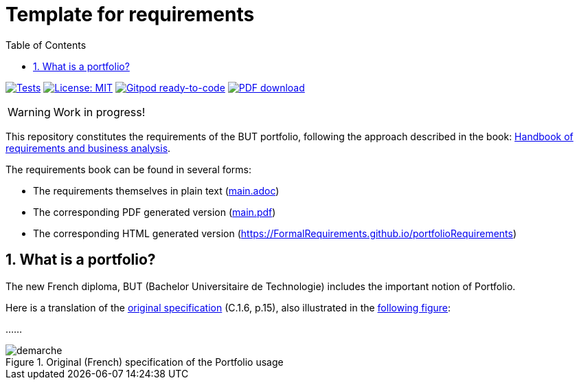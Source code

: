 = Template for requirements 
//------------------------- configuration
:icons: font
:toc:
:numbered:
:favicon: images/pegs.png

:github-repo: https://github.com/FormalRequirements/portfolioRequirements
:github-io: https://FormalRequirements.github.io/portfolioRequirements
:myfiles: {github-repo}/blob/master/resources

:hb-pdf: http://se.ethz.ch/~meyer/down/requirements_handbook/REQUIREMENTS.pdf
:hb-title: Handbook of requirements and business analysis
:hb-url: http://requirements-handbook.org/

// icons for GitHub
ifdef::env-github[]
:tip-caption: :bulb:
:note-caption: :information_source:
:important-caption: :heavy_exclamation_mark:
:caution-caption: :fire:
:warning-caption: :warning:
endif::[]
//-------------------------------------

ifndef::pdf-backend[]
//------------------------------------ Badges --------
//image:https://github.com/FormalRequirements/requirements-handbook/workflows/Check%20Markdown%20links/badge.svg[Check Markdown links,link="https://github.com/FormalRequirements/requirements-handbook/actions"]
image:https://github.com/FormalRequirements/portfolioRequirements/actions/workflows/bdd.yml/badge.svg[Tests, link="https://github.com/FormalRequirements/portfolioRequirements/actions/workflows/bdd.yml"]
image:https://img.shields.io/badge/License-MIT-yellow.svg[License: MIT, link="https://opensource.org/licenses/MIT"]
image:https://img.shields.io/badge/Gitpod-ready--to--code-blue?logo=gitpod[Gitpod ready-to-code ,link="https://gitpod.io/#https://github.com/FormalRequirements/portfolioRequirements"]
image:https://img.shields.io/badge/PDF-Download-blue[PDF download,link="https://github.com/FormalRequirements/portfolioRequirements/blob/main/main.pdf"]
//------------------------------------ Badges --------
endif::[]

WARNING: Work in progress!

This repository constitutes the requirements of the BUT portfolio, following the approach described in the book: link:{hb-pdf}[{hb-title}].

The requirements book can be found in several forms:

- The requirements themselves in plain text (link:main.adoc[])
- The corresponding PDF generated version (link:main.pdf[])
- The corresponding HTML generated version ({github-io})

== What is a portfolio?

The new French diploma, BUT (Bachelor Universitaire de Technologie) includes the important notion of Portfolio.

Here is a translation of the link:{myfiles}/pn2021.pdf[original specification] (C.1.6, p.15), also illustrated in the <<original,following figure>>:

...
...

.Original (French) specification of the Portfolio usage
image::resources/demarche.png[]